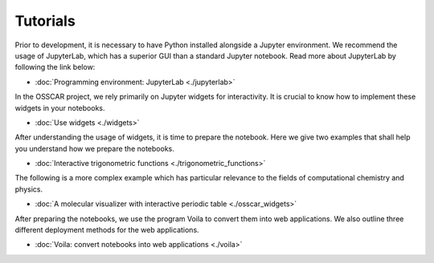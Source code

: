 **********************
Tutorials
**********************

Prior to development, it is necessary to have Python installed alongside a Jupyter environment. We recommend the usage of JupyterLab, which has a superior GUI than a standard Jupyter notebook.
Read more about JupyterLab by following the link below:

- :doc:`Programming environment: JupyterLab <./jupyterlab>`

In the OSSCAR project, we rely primarily on Jupyter widgets for interactivity. It is crucial to know how to implement these widgets in your notebooks. 

- :doc:`Use widgets <./widgets>`

After understanding the usage of widgets, it is time to prepare the
notebook. Here we give two examples that shall help you understand how we prepare
the notebooks.

- :doc:`Interactive trigonometric functions <./trigonometric_functions>`

The following is a more complex example which has particular relevance to the fields of computational chemistry and physics.

- :doc:`A molecular visualizer with interactive periodic table <./osscar_widgets>`

After preparing the notebooks, we use the program Voila to convert them into web applications. We also outline three different deployment methods
for the web applications.

- :doc:`Voila: convert notebooks into web applications <./voila>`

